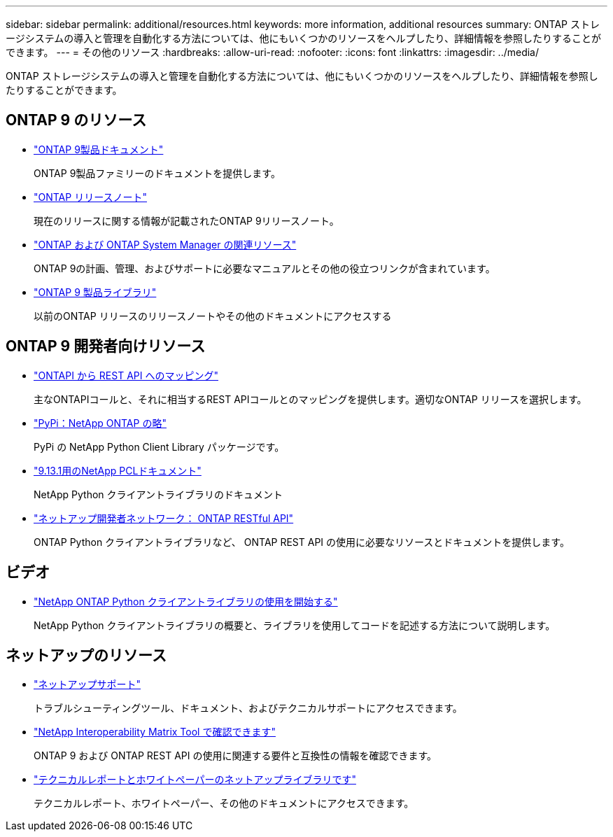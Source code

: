 ---
sidebar: sidebar 
permalink: additional/resources.html 
keywords: more information, additional resources 
summary: ONTAP ストレージシステムの導入と管理を自動化する方法については、他にもいくつかのリソースをヘルプしたり、詳細情報を参照したりすることができます。 
---
= その他のリソース
:hardbreaks:
:allow-uri-read: 
:nofooter: 
:icons: font
:linkattrs: 
:imagesdir: ../media/


[role="lead"]
ONTAP ストレージシステムの導入と管理を自動化する方法については、他にもいくつかのリソースをヘルプしたり、詳細情報を参照したりすることができます。



== ONTAP 9 のリソース

* https://docs.netapp.com/us-en/ontap-family/["ONTAP 9製品ドキュメント"^]
+
ONTAP 9製品ファミリーのドキュメントを提供します。

* https://library.netapp.com/ecm/ecm_download_file/ECMLP2492508["ONTAP リリースノート"^]
+
現在のリリースに関する情報が記載されたONTAP 9リリースノート。

* https://www.netapp.com/us/documentation/ontap-and-oncommand-system-manager.aspx["ONTAP および ONTAP System Manager の関連リソース"^]
+
ONTAP 9の計画、管理、およびサポートに必要なマニュアルとその他の役立つリンクが含まれています。

* https://mysupport.netapp.com/documentation/productlibrary/index.html?productID=62286["ONTAP 9 製品ライブラリ"^]
+
以前のONTAP リリースのリリースノートやその他のドキュメントにアクセスする





== ONTAP 9 開発者向けリソース

* link:../migrate/mapping.html["ONTAPI から REST API へのマッピング"]
+
主なONTAPIコールと、それに相当するREST APIコールとのマッピングを提供します。適切なONTAP リリースを選択します。

* https://pypi.org/project/netapp-ontap["PyPi：NetApp ONTAP の略"^]
+
PyPi の NetApp Python Client Library パッケージです。

* https://library.netapp.com/ecmdocs/ECMLP2885777/html/index.html["9.13.1用のNetApp PCLドキュメント"^]
+
NetApp Python クライアントライブラリのドキュメント

* https://devnet.netapp.com/restapi.php["ネットアップ開発者ネットワーク： ONTAP RESTful API"^]
+
ONTAP Python クライアントライブラリなど、 ONTAP REST API の使用に必要なリソースとドキュメントを提供します。





== ビデオ

* https://www.youtube.com/watch?v=Wws3SB5d9Ss["NetApp ONTAP Python クライアントライブラリの使用を開始する"^]
+
NetApp Python クライアントライブラリの概要と、ライブラリを使用してコードを記述する方法について説明します。





== ネットアップのリソース

* https://mysupport.netapp.com/["ネットアップサポート"^]
+
トラブルシューティングツール、ドキュメント、およびテクニカルサポートにアクセスできます。

* https://mysupport.netapp.com/matrix["NetApp Interoperability Matrix Tool で確認できます"^]
+
ONTAP 9 および ONTAP REST API の使用に関連する要件と互換性の情報を確認できます。

* http://www.netapp.com/us/library/index.aspx["テクニカルレポートとホワイトペーパーのネットアップライブラリです"^]
+
テクニカルレポート、ホワイトペーパー、その他のドキュメントにアクセスできます。


